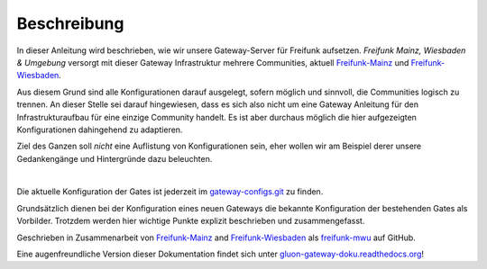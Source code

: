 Beschreibung
------------

In dieser Anleitung wird beschrieben, wie wir unsere Gateway-Server für Freifunk aufsetzen.
*Freifunk Mainz, Wiesbaden & Umgebung* versorgt mit dieser Gateway Infrastruktur mehrere Communities, aktuell Freifunk-Mainz_ und Freifunk-Wiesbaden_.

Aus diesem Grund sind alle Konfigurationen darauf ausgelegt, sofern möglich und sinnvoll, die Communities logisch zu trennen. An dieser Stelle sei darauf hingewiesen, dass es sich also nicht um eine Gateway Anleitung für den Infrastrukturaufbau für eine einzige Community handelt. Es ist aber durchaus möglich die hier aufgezeigten Konfigurationen dahingehend zu adaptieren.

Ziel des Ganzen soll *nicht* eine Auflistung von Konfigurationen sein, eher wollen wir am Beispiel derer unsere Gedankengänge und Hintergründe dazu beleuchten.

|

Die aktuelle Konfiguration der Gates ist jederzeit im gateway-configs.git_ zu finden.

Grundsätzlich dienen bei der Konfiguration eines neuen Gateways die bekannte Konfiguration der bestehenden Gates als Vorbilder. Trotzdem werden hier wichtige Punkte explizit beschrieben und zusammengefasst.

Geschrieben in Zusammenarbeit von Freifunk-Mainz_ and Freifunk-Wiesbaden_ als freifunk-mwu_ auf GitHub.

Eine augenfreundliche Version dieser Dokumentation findet sich unter gluon-gateway-doku.readthedocs.org_!

.. _gateway-configs.git: https://github.com/freifunk-mwu/gateway-configs/
.. _Freifunk-Mainz: http://www.freifunk-mainz.de/
.. _Freifunk-Wiesbaden: http://www.freifunk-wiesbaden.de/
.. _freifunk-mwu: https://github.com/freifunk-mwu/
.. _gluon-gateway-doku.readthedocs.org: http://gluon-gateway-doku.readthedocs.org/de/latest/
